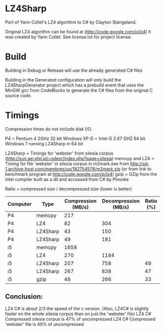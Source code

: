 ﻿* LZ4Sharp

Port of Yann Collet's LZ4 algorithm to C# by Clayton Stangeland.

Original LZ4 algorithm can be found at (http://code.google.com/p/lz4) it was created by Yann Collet.
See license.txt for project license.

* Build
 Building in Debug or Release will use the already generated C# files

 Building in the Generated configuration will only build the LZ4SharpGenerator project which has a prebuild event that uses the MinGW gcc from CodeBlocks to generate the C# files from the original C source code.

* Timings

Compression times do not include disk I/O.


P4 = Pentium 4 2GHz 32 bit Windows XP   
i5 = Intel i5 2.67 GHZ 64 bit Windows 7 running LZ4Sharp in 64 bit

LZ4Sharp = Timings for 'webster' from silesia corpus (http://sun.aei.plsl.pl/~sdeor/index.php?page=silesia)
memcpy and LZ4 = Timing for file 'webster' in silesia corpus in m2mark.exe 
	from http://sd-1.archive-host.com/membres/up/182754578/m2mark.zip 
	(or from link to benchmark program at http://code.google.com/p/lz4)
gzip = GZip from the Intel compiler built as a dll and accessed from C# by PInvoke

Ratio = compressed size / decompressed size (lower is better)


| Computer | Type     | Compression (MB/s) | Decompression (MB/s) | Ratio (%) |
|----------+----------+--------------------+----------------------+-----------|
| P4       | memcpy   |                217 |                      |           |
| P4       | LZ4      |                 82 |                  304 |           |
| P4       | LZ4Sharp |                 43 |                  150 |           |
| P4       | LZ4Sharp |                 49 |                  181 |           |
| i5       | memcpy   |               1658 |                      |           |
| i5       | LZ4      |                270 |                 1184 |           |
| i5       | LZ4Sharp |                207 |                  758 |        49 |
| i5       | LZ4Sharp |                267 |                  838 |        47 |
| i5       | gzip     |                 48 |                  266 | 33        |

** Conclusion:
LZ4 C# is about 2/3 the speed of the c version. (Also, LZ4C# is slightly faster on the whole silesia corpus than on just the 'webster' file)
LZ4 C# Compressed silesia corpus is 47% of uncompressed
LZ4 C# Compressed 'webster' file is 49% of uncompressed
